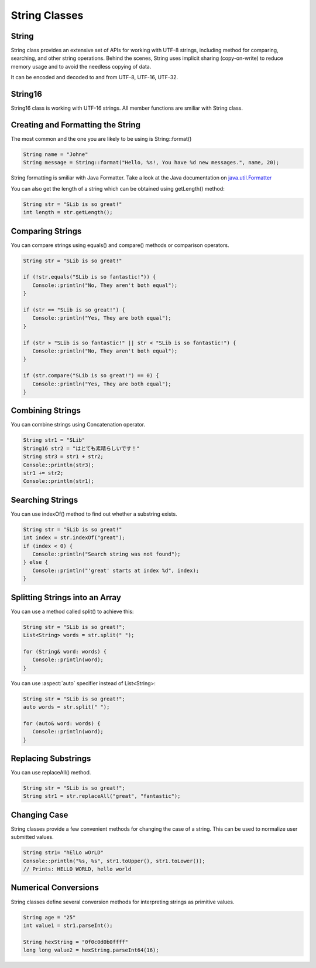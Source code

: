 .. _slib_basic_string:

======================
String Classes
======================


String
=======

String class provides an extensive set of APIs for working with UTF-8 strings, including method for comparing, searching, and other string operations. Behind the scenes, String uses implicit sharing (copy-on-write) to reduce memory usage and to avoid the needless copying of data.

It can be encoded and decoded to and from UTF-8, UTF-16, UTF-32.

String16
=========

String16 class is working with UTF-16 strings. All member functions are smiliar with String class.

Creating and Formatting the String
===================================

The most common and the one you are likely to be using is String::format()

.. code-block:: cpp

   String name = "Johne"
   String message = String::format("Hello, %s!, You have %d new messages.", name, 20);

String formatting is smiliar with Java Formatter. Take a look at the Java documentation on `java.util.Formatter
<https://docs.oracle.com/javase/7/docs/api/java/util/Formatter.html>`_

You can also get the length of a string which can be obtained using getLength() method:

.. code-block:: cpp

   String str = "SLib is so great!"
   int length = str.getLength();

Comparing Strings
==================

You can compare strings using equals() and compare() methods or comparison operators.

.. code-block:: cpp

   String str = "SLib is so great!"

   if (!str.equals("SLib is so fantastic!")) {
      Console::println("No, They aren't both equal");
   }

   if (str == "SLib is so great!") {
      Console::println("Yes, They are both equal");
   }

   if (str > "SLib is so fantastic!" || str < "SLib is so fantastic!") {
      Console::println("No, They aren't both equal");
   }

   if (str.compare("SLib is so great!") == 0) {
      Console::println("Yes, They are both equal");
   }

Combining Strings
==================

You can combine strings using Concatenation operator.

.. code-block:: cpp

   String str1 = "SLib"
   String16 str2 = "はとても素晴らしいです！"
   String str3 = str1 + str2;
   Console::println(str3);
   str1 += str2;
   Console::println(str1);

Searching Strings
==================

You can use indexOf() method to find out whether a substring exists.

.. code-block:: cpp

   String str = "SLib is so great!"
   int index = str.indexOf("great");
   if (index < 0) {
      Console::println("Search string was not found");
   } else {
      Console::println("'great' starts at index %d", index);
   }

Splitting Strings into an Array
===============================

You can use a method called split() to achieve this:

.. code-block:: cpp

   String str = "SLib is so great!";
   List<String> words = str.split(" ");

   for (String& word: words) {
      Console::println(word);
   }

You can use :aspect:`auto` specifier instead of List<String>:

.. code-block:: cpp

   String str = "SLib is so great!";
   auto words = str.split(" ");

   for (auto& word: words) {
      Console::println(word);
   }

Replacing Substrings
=====================

You can use replaceAll() method.

.. code-block:: cpp

   String str = "SLib is so great!";
   String str1 = str.replaceAll("great", "fantastic");

Changing Case
==============

String classes provide a few convenient methods for changing the case of a string. This can be used to normalize user submitted values.

.. code-block:: cpp

   String str1= "hElLo wOrLD"
   Console::println("%s, %s", str1.toUpper(), str1.toLower());
   // Prints: HELLO WORLD, hello world

Numerical Conversions
======================

String classes define several conversion methods for interpreting strings as primitive values.

.. code-block:: cpp

   String age = "25"
   int value1 = str1.parseInt();

   String hexString = "0f0c0d0b0ffff"
   long long value2 = hexString.parseInt64(16);
